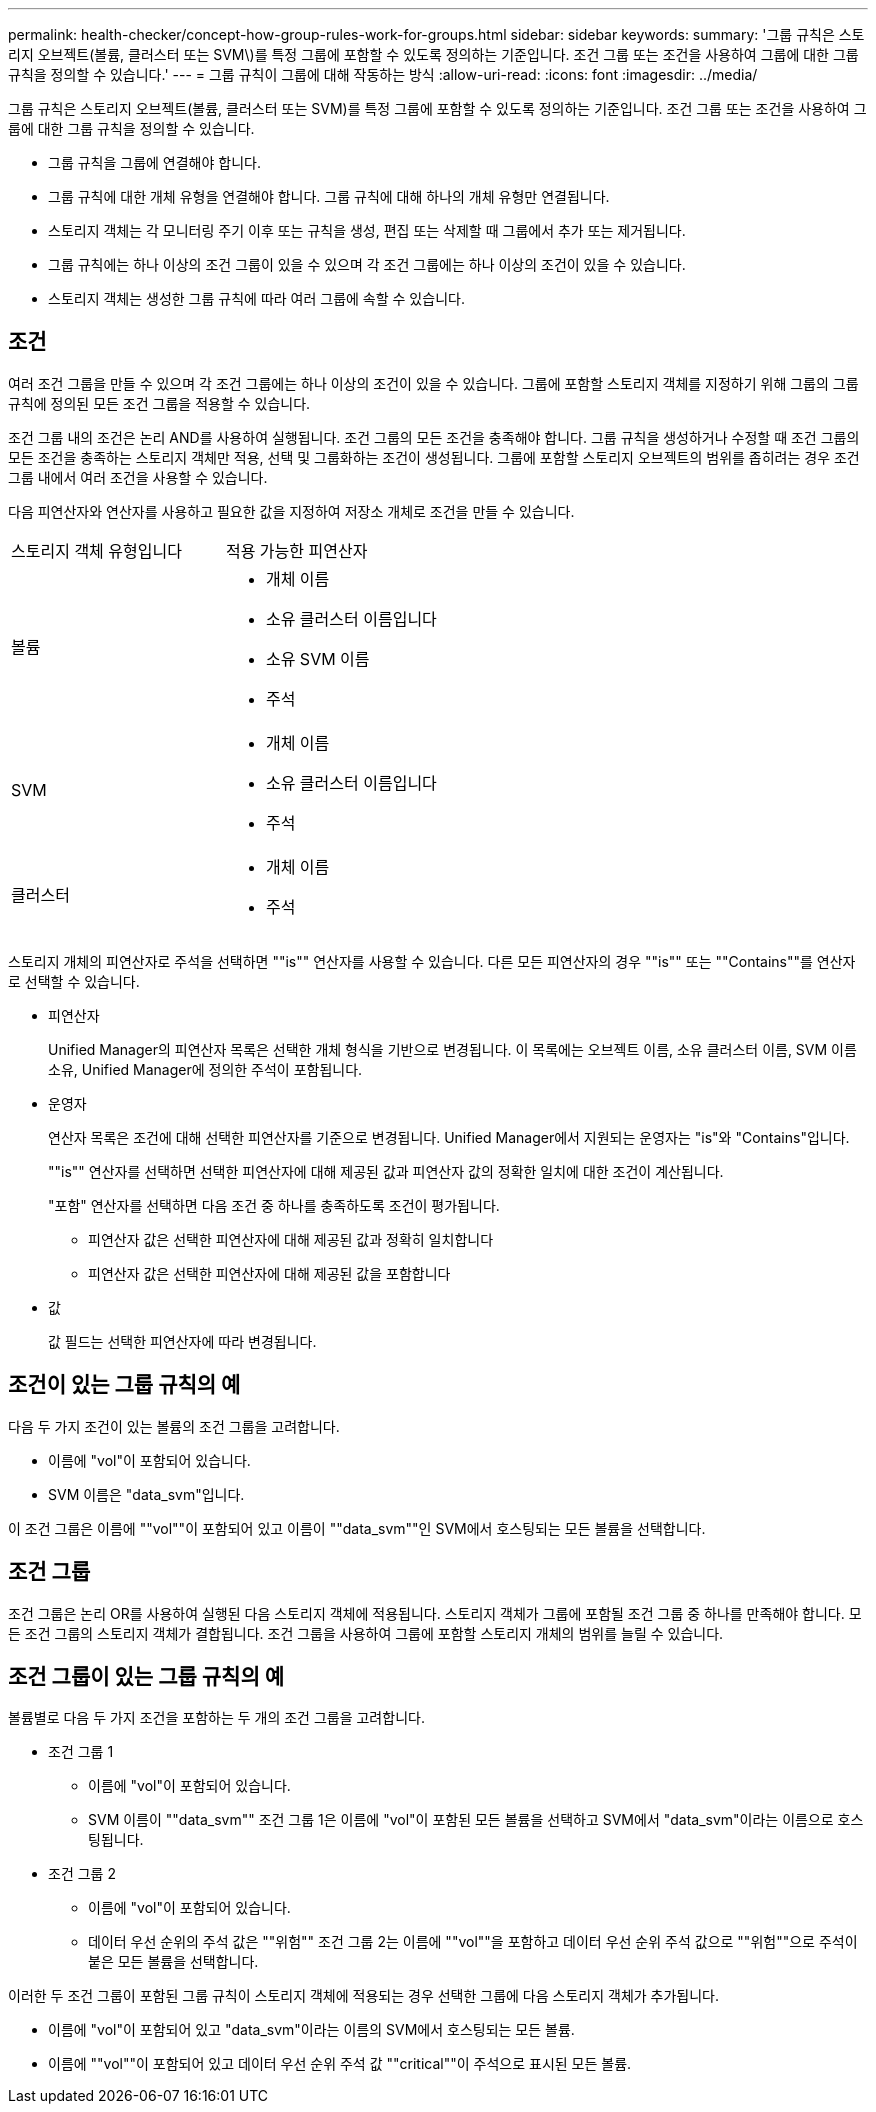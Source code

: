 ---
permalink: health-checker/concept-how-group-rules-work-for-groups.html 
sidebar: sidebar 
keywords:  
summary: '그룹 규칙은 스토리지 오브젝트(볼륨, 클러스터 또는 SVM\)를 특정 그룹에 포함할 수 있도록 정의하는 기준입니다. 조건 그룹 또는 조건을 사용하여 그룹에 대한 그룹 규칙을 정의할 수 있습니다.' 
---
= 그룹 규칙이 그룹에 대해 작동하는 방식
:allow-uri-read: 
:icons: font
:imagesdir: ../media/


[role="lead"]
그룹 규칙은 스토리지 오브젝트(볼륨, 클러스터 또는 SVM)를 특정 그룹에 포함할 수 있도록 정의하는 기준입니다. 조건 그룹 또는 조건을 사용하여 그룹에 대한 그룹 규칙을 정의할 수 있습니다.

* 그룹 규칙을 그룹에 연결해야 합니다.
* 그룹 규칙에 대한 개체 유형을 연결해야 합니다. 그룹 규칙에 대해 하나의 개체 유형만 연결됩니다.
* 스토리지 객체는 각 모니터링 주기 이후 또는 규칙을 생성, 편집 또는 삭제할 때 그룹에서 추가 또는 제거됩니다.
* 그룹 규칙에는 하나 이상의 조건 그룹이 있을 수 있으며 각 조건 그룹에는 하나 이상의 조건이 있을 수 있습니다.
* 스토리지 객체는 생성한 그룹 규칙에 따라 여러 그룹에 속할 수 있습니다.




== 조건

여러 조건 그룹을 만들 수 있으며 각 조건 그룹에는 하나 이상의 조건이 있을 수 있습니다. 그룹에 포함할 스토리지 객체를 지정하기 위해 그룹의 그룹 규칙에 정의된 모든 조건 그룹을 적용할 수 있습니다.

조건 그룹 내의 조건은 논리 AND를 사용하여 실행됩니다. 조건 그룹의 모든 조건을 충족해야 합니다. 그룹 규칙을 생성하거나 수정할 때 조건 그룹의 모든 조건을 충족하는 스토리지 객체만 적용, 선택 및 그룹화하는 조건이 생성됩니다. 그룹에 포함할 스토리지 오브젝트의 범위를 좁히려는 경우 조건 그룹 내에서 여러 조건을 사용할 수 있습니다.

다음 피연산자와 연산자를 사용하고 필요한 값을 지정하여 저장소 개체로 조건을 만들 수 있습니다.

|===


| 스토리지 객체 유형입니다 | 적용 가능한 피연산자 


 a| 
볼륨
 a| 
* 개체 이름
* 소유 클러스터 이름입니다
* 소유 SVM 이름
* 주석




 a| 
SVM
 a| 
* 개체 이름
* 소유 클러스터 이름입니다
* 주석




 a| 
클러스터
 a| 
* 개체 이름
* 주석


|===
스토리지 개체의 피연산자로 주석을 선택하면 ""is"" 연산자를 사용할 수 있습니다. 다른 모든 피연산자의 경우 ""is"" 또는 ""Contains""를 연산자로 선택할 수 있습니다.

* 피연산자
+
Unified Manager의 피연산자 목록은 선택한 개체 형식을 기반으로 변경됩니다. 이 목록에는 오브젝트 이름, 소유 클러스터 이름, SVM 이름 소유, Unified Manager에 정의한 주석이 포함됩니다.

* 운영자
+
연산자 목록은 조건에 대해 선택한 피연산자를 기준으로 변경됩니다. Unified Manager에서 지원되는 운영자는 "is"와 "Contains"입니다.

+
""is"" 연산자를 선택하면 선택한 피연산자에 대해 제공된 값과 피연산자 값의 정확한 일치에 대한 조건이 계산됩니다.

+
"포함" 연산자를 선택하면 다음 조건 중 하나를 충족하도록 조건이 평가됩니다.

+
** 피연산자 값은 선택한 피연산자에 대해 제공된 값과 정확히 일치합니다
** 피연산자 값은 선택한 피연산자에 대해 제공된 값을 포함합니다


* 값
+
값 필드는 선택한 피연산자에 따라 변경됩니다.





== 조건이 있는 그룹 규칙의 예

다음 두 가지 조건이 있는 볼륨의 조건 그룹을 고려합니다.

* 이름에 "vol"이 포함되어 있습니다.
* SVM 이름은 "data_svm"입니다.


이 조건 그룹은 이름에 ""vol""이 포함되어 있고 이름이 ""data_svm""인 SVM에서 호스팅되는 모든 볼륨을 선택합니다.



== 조건 그룹

조건 그룹은 논리 OR를 사용하여 실행된 다음 스토리지 객체에 적용됩니다. 스토리지 객체가 그룹에 포함될 조건 그룹 중 하나를 만족해야 합니다. 모든 조건 그룹의 스토리지 객체가 결합됩니다. 조건 그룹을 사용하여 그룹에 포함할 스토리지 개체의 범위를 늘릴 수 있습니다.



== 조건 그룹이 있는 그룹 규칙의 예

볼륨별로 다음 두 가지 조건을 포함하는 두 개의 조건 그룹을 고려합니다.

* 조건 그룹 1
+
** 이름에 "vol"이 포함되어 있습니다.
** SVM 이름이 ""data_svm"" 조건 그룹 1은 이름에 "vol"이 포함된 모든 볼륨을 선택하고 SVM에서 "data_svm"이라는 이름으로 호스팅됩니다.


* 조건 그룹 2
+
** 이름에 "vol"이 포함되어 있습니다.
** 데이터 우선 순위의 주석 값은 ""위험"" 조건 그룹 2는 이름에 ""vol""을 포함하고 데이터 우선 순위 주석 값으로 ""위험""으로 주석이 붙은 모든 볼륨을 선택합니다.




이러한 두 조건 그룹이 포함된 그룹 규칙이 스토리지 객체에 적용되는 경우 선택한 그룹에 다음 스토리지 객체가 추가됩니다.

* 이름에 "vol"이 포함되어 있고 "data_svm"이라는 이름의 SVM에서 호스팅되는 모든 볼륨.
* 이름에 ""vol""이 포함되어 있고 데이터 우선 순위 주석 값 ""critical""이 주석으로 표시된 모든 볼륨.

